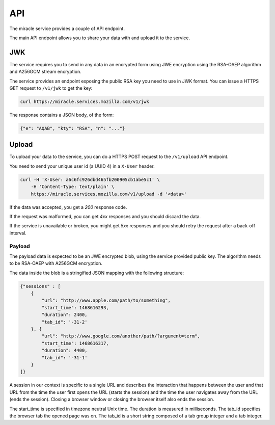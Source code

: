 ===
API
===

The miracle service provides a couple of API endpoint.

The main API endpoint allows you to share your data with and
upload it to the service.


JWK
===

The service requires you to send in any data in an encrypted form
using JWE encryption using the RSA-OAEP algorithm and A256GCM stream
encryption.

The service provides an endpoint exposing the public RSA key you need
to use in JWK format. You can issue a HTTPS GET request to ``/v1/jwk``
to get the key:

.. code-block:: bash

    curl https://miracle.services.mozilla.com/v1/jwk

The response contains a JSON body, of the form:

.. code-block:: javascript

    {"e": "AQAB", "kty": "RSA", "n": "..."}


Upload
======

To upload your data to the service, you can do a HTTPS POST request to
the ``/v1/upload`` API endpoint.

You need to send your unique user id (a UUID 4) in a ``X-User`` header.

.. code-block:: bash

    curl -H 'X-User: a6c6fc926dbd465fb200905cb1abe5c1' \
        -H 'Content-Type: text/plain' \
        https://miracle.services.mozilla.com/v1/upload -d '<data>'

If the data was accepted, you get a `200` response code.

If the request was malformed, you can get `4xx` responses and you
should discard the data.

If the service is unavailable or broken, you might get `5xx` responses
and you should retry the request after a back-off interval.


Payload
-------

The payload data is expected to be an JWE encrypted blob, using the
service provided public key. The algorithm needs to be RSA-OAEP with
A256GCM encryption.

The data inside the blob is a stringified JSON mapping with the
following structure:

.. code-block:: javascript

    {"sessions" : [
        {
            "url": "http://www.apple.com/path/to/something",
            "start_time": 1468616293,
            "duration": 2400,
            "tab_id": '-31-2'
        }, {
            "url": "http://www.google.com/another/path/?argument=term",
            "start_time": 1468616317,
            "duration": 4400,
            "tab_id": '-31-1'
        }
    ]}

A session in our context is specific to a single URL and describes the
interaction that happens between the user and that URL from the time
the user first opens the URL (starts the session) and the time the user
navigates away from the URL (ends the session). Closing a browser window
or closing the browser itself also ends the session.

The start_time is specified in timezone neutral Unix time. The duration
is measured in milliseconds. The tab_id specifies the browser tab the
opened page was on. The tab_id is a short string composed of a tab group
integer and a tab integer.
